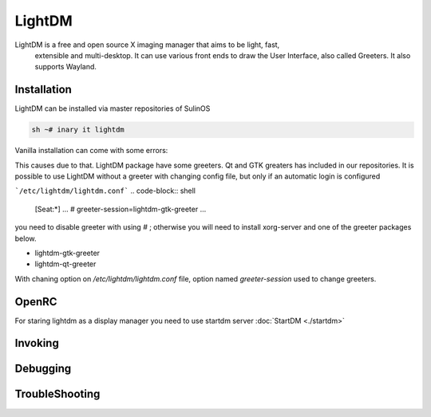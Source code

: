 .. -*- coding: utf-8 -*-

%%%%%%%
LightDM
%%%%%%%

LightDM is a free and open source X imaging manager that aims to be light, fast,
 extensible and multi-desktop. It can use various front ends to draw the User Interface,
 also called Greeters. It also supports Wayland.

**Installation**
----------------

LightDM can be installed via master repositories of SulinOS


.. code-block:: shell

          sh ~# inary it lightdm


Vanilla installation can come with some errors:

.. code-block:: shell
          DEBUG: Failed to load session file /usr/share/xsessions/ubuntu.desktop
          DEBUG: Session 1800: Sending SIGTERM
          Started seesion 2020 with service 'lightdm', username 'lightdm'
          DEBUG: Session 2020 authentication complete with return value 0: Success
          DEBUG: Greeter authorized
          DEBUG: Logging to /var/log/lightdm/x-0-greeter.log
          DEUBG: Failed to load session file /usr/share/xgreeters/default.desktop: No such file or directory
          DEBUG: Greeter failed to start
          DEBUG: Stopping display


This causes due to that. LightDM package have some greeters. Qt and GTK greaters
has included in our repositories. It is possible to use LightDM without a greeter
with changing config file, but only if an automatic login is configured

```/etc/lightdm/lightdm.conf```
.. code-block:: shell
          [Seat:*]
          ...
          # greeter-session=lightdm-gtk-greeter
          ...

you need to disable greeter with using `#` ;
otherwise you will need to install xorg-server and one of the greeter packages below.

* lightdm-gtk-greeter
* lightdm-qt-greeter

With chaning option on `/etc/lightdm/lightdm.conf` file, option named
`greeter-session` used to change greeters.

**OpenRC**
----------
For staring lightdm as a display manager you need to use startdm server :doc:`StartDM <./startdm>`

**Invoking**
------------


**Debugging**
-------------


**TroubleShooting**
-------------------
